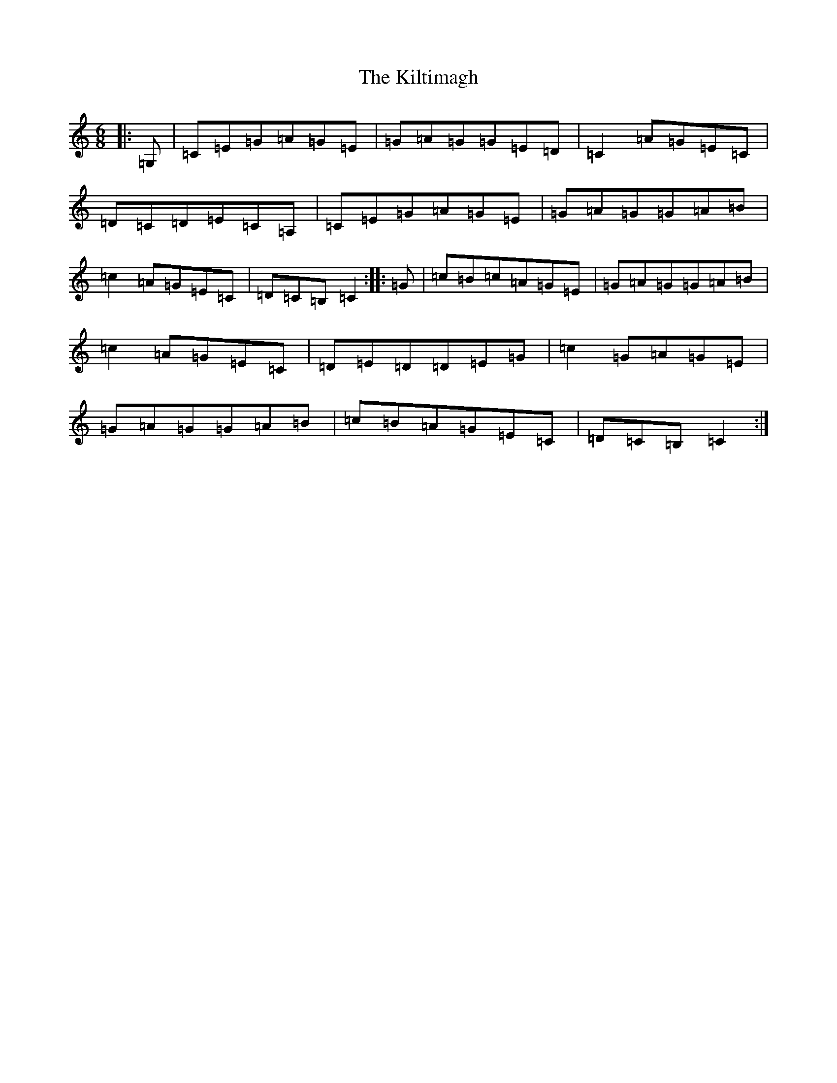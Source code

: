 X: 11478
T: Kiltimagh, The
S: https://thesession.org/tunes/4698#setting4698
Z: G Major
R: jig
M: 6/8
L: 1/8
K: C Major
|:=G,|=C=E=G=A=G=E|=G=A=G=G=E=D|=C2=A=G=E=C|=D=C=D=E=C=A,|=C=E=G=A=G=E|=G=A=G=G=A=B|=c2=A=G=E=C|=D=C=B,=C2:||:=G|=c=B=c=A=G=E|=G=A=G=G=A=B|=c2=A=G=E=C|=D=E=D=D=E=G|=c2=G=A=G=E|=G=A=G=G=A=B|=c=B=A=G=E=C|=D=C=B,=C2:|